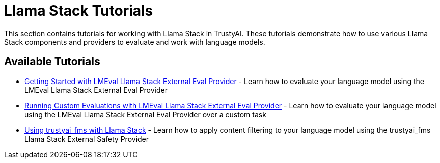 = Llama Stack Tutorials

This section contains tutorials for working with Llama Stack in TrustyAI. These tutorials demonstrate how to use various Llama Stack components and providers to evaluate and work with language models.

== Available Tutorials

* xref:lmeval-lls-tutorial.adoc[Getting Started with LMEval Llama Stack External Eval Provider] - Learn how to evaluate your language model using the LMEval Llama Stack External Eval Provider

* xref:lmeval-lls-tutorial-custom-data.adoc[Running Custom Evaluations with LMEval Llama Stack External Eval Provider] - Learn how to evaluate your language model using the LMEval Llama Stack External Eval Provider over a custom task

* xref:trustyai-fms-lls-tutorial.adoc[Using trustyai_fms with Llama Stack] - Learn how to apply content filtering to your language model using the trustyai_fms Llama Stack External Safety Provider
